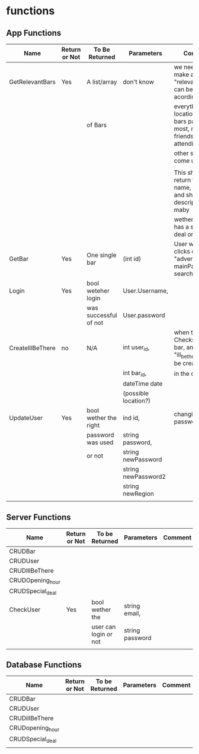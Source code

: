 * functions
** App Functions
| Name             | Return or Not | To Be Returned        | Parameters           | Comment                                                                    |
|------------------+---------------+-----------------------+----------------------+----------------------------------------------------------------------------|
| GetRelevantBars  | Yes           | A list/array          | don't know           | we need to make a filter for "relevant bars" it can be sorted acording to  |
|                  |               | of Bars               |                      | everything from: location, what bars pays the most, most friends attending |
|                  |               |                       |                      | other stuff we come up with                                                |
|                  |               |                       |                      |                                                                            |
|                  |               |                       |                      | This should only return the bar name, image and short description, maby    |
|                  |               |                       |                      | wether the bar has a special deal or not.                                  |
|------------------+---------------+-----------------------+----------------------+----------------------------------------------------------------------------|
| GetBar           | Yes           | One single bar        | (int id)             | User when user clicks on a bar "advert" in his mainPage / search           |
|------------------+---------------+-----------------------+----------------------+----------------------------------------------------------------------------|
| Login            | Yes           | bool weteher login    | User.Username,       |                                                                            |
|                  |               | was successful of not | User.password        |                                                                            |
|------------------+---------------+-----------------------+----------------------+----------------------------------------------------------------------------|
| CreateIllBeThere | no            | N/A                   | int user_id,         | when the user Checks in at a bar, an new "ill_be_there" ahs to be created  |
|                  |               |                       | int bar_id,          | in the databese                                                            |
|                  |               |                       | dateTime date        |                                                                            |
|                  |               |                       | (possible location?) |                                                                            |
|------------------+---------------+-----------------------+----------------------+------------------------- ---------------------------------------------------|
| UpdateUser       | Yes           | bool wether the right | ind id,              | changing password/region                                                   |
|                  |               | password was used     | string password,     |                                                                            |
|                  |               | or not                | string newPassword   |                                                                            |
|                  |               |                       | string newPassword2  |                                                                            |
|                  |               |                       | string newRegion     |                                                                            |
|------------------+---------------+-----------------------+----------------------+----------------------------------------------------------------------------|
|                  |               |                       |                      |                                                                            |
   
** Server Functions
| Name             | Return or Not | To be Returned        | Parameters      | Comment |
|------------------+---------------+-----------------------+-----------------+---------|
| CRUDBar          |               |                       |                 |         |
|------------------+---------------+-----------------------+-----------------+---------|
| CRUDUser         |               |                       |                 |         |
|------------------+---------------+-----------------------+-----------------+---------|
| CRUDIllBeThere   |               |                       |                 |         |
|------------------+---------------+-----------------------+-----------------+---------|
| CRUDOpening_hour |               |                       |                 |         |
|------------------+---------------+-----------------------+-----------------+---------|
| CRUDSpecial_deal |               |                       |                 |         |
|------------------+---------------+-----------------------+-----------------+---------|
| CheckUser        | Yes           | bool wether the       | string email,   |         |
|                  |               | user can login or not | string password |         |
|------------------+---------------+-----------------------+-----------------+---------|
|                  |               |                       |                 |         |


** Database Functions
| Name             | Return or Not | To be Returned | Parameters | Comment |
|------------------+---------------+----------------+------------+---------|
| CRUDBar          |               |                |            |         |
|------------------+---------------+----------------+------------+---------|
| CRUDUser         |               |                |            |         |
|------------------+---------------+----------------+------------+---------|
| CRUDillBeThere   |               |                |            |         |
|------------------+---------------+----------------+------------+---------|
| CRUDopening_hour |               |                |            |         |
|------------------+---------------+----------------+------------+---------|
| CRUDSpecial_deal |               |                |            |         |
|------------------+---------------+----------------+------------+---------|
|                  |               |                |            |         |


